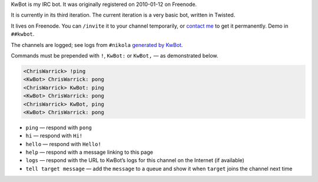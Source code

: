 .. title: KwBot
.. slug: kwbot
.. date: 2010-01-12 00:00:00
.. description: My IRC bot.

KwBot is my IRC bot.  It was originally registered on 2010-01-12 on Freenode.

.. TEASER_END

It is currently in its third iteration.  The current iteration is a very basic bot,
written in Twisted.

It lives on Freenode.  You can ``/invite`` it to your channel temporarily, or
`contact me </contact/>`_ to get it permanently.  Demo in ``##kwbot``.

The channels are logged; see logs from ``#nikola`` `generated by KwBot <http://irclogs.getnikola.com/>`_.

Commands must be prepended with ``!``, ``KwBot:`` or ``KwBot,`` — as demonstrated below.

.. code-block:: irc

   <ChrisWarrick> !ping
   <KwBot> ChrisWarrick: pong
   <ChrisWarrick> KwBot: ping
   <KwBot> ChrisWarrick: pong
   <ChrisWarrick> KwBot, ping
   <KwBot> ChrisWarrick: pong

* ``ping`` — respond with ``pong``
* ``hi`` — respond with ``Hi!``
* ``hello`` — respond with ``Hello!``
* ``help`` — respond with a message linking to this page
* ``logs`` — respond with the URL to KwBot’s logs for this channel on the Internet (if available)
* ``tell target message`` — add the ``message`` to a queue and show it when ``target`` joins the channel next time
